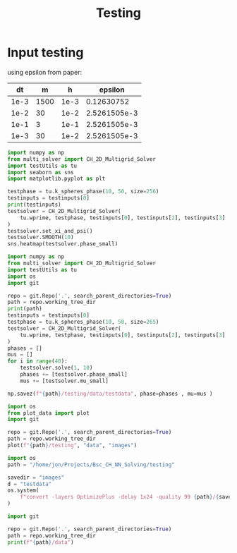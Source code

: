 #+title: Testing

*  Input testing
using epsilon from paper:
\begin{align*}
\varepsilon &=\frac{mh}{2 \sqrt{2} \tan^{-1}{0.9}}
\end{align*}


#+name: inputs
|   dt |     m |    h |      epsilon |
|------+-------+------+--------------|
| 1e-3 | 1500  | 1e-3 |   0.12630752 |
| 1e-2 |    30 | 1e-2 | 2.5261505e-3 |
| 1e-1 |     3 | 1e-1 | 2.5261505e-3 |
| 1e-3 |    30 | 1e-2 | 2.5261505e-3 |
#+TBLFM: @2$4..@>$4=($2 * $3)/( 2  * sqrt(2) * arctan(0.9) )

#+begin_src python :tangle testing/test.py :results file graphics output :file testing/images/smooth.png :var testinputs=inputs :session test
import numpy as np
from multi_solver import CH_2D_Multigrid_Solver
import testUtils as tu
import seaborn as sns
import matplotlib.pyplot as plt

testphase = tu.k_spheres_phase(10, 50, size=256)
testinputs = testinputs[0]
print(testinputs)
testsolver = CH_2D_Multigrid_Solver(
    tu.wprime, testphase, testinputs[0], testinputs[2], testinputs[3]
)
testsolver.set_xi_and_psi()
testsolver.SMOOTH(10)
sns.heatmap(testsolver.phase_small)
#+end_src

#+RESULTS:
[[file:testing/images/smooth.png]]


#+begin_src python :var testinputs=inputs :tangle testing/test.py :results output :async :session python
import numpy as np
from multi_solver import CH_2D_Multigrid_Solver
import testUtils as tu
import os
import git

repo = git.Repo('.', search_parent_directories=True)
path = repo.working_tree_dir
print(path)
testinputs = testinputs[0]
testphase = tu.k_spheres_phase(10, 50, size=265)
testsolver = CH_2D_Multigrid_Solver(
    tu.wprime, testphase, testinputs[0], testinputs[2], testinputs[3]
)
phases = []
mus = []
for i in range(40):
    testsolver.solve(1, 10)
    phases += [testsolver.phase_small]
    mus += [testsolver.mu_small]

np.savez(f"{path}/testing/data/testdata", phase=phases , mu=mus )
#+end_src

#+RESULTS:
: /home/proceduraltree/Projects/Bsc_CH_NN_Solving

#+begin_src python :tangle testing/test.py :results output
import os
from plot_data import plot
import git

repo = git.Repo('.', search_parent_directories=True)
path = repo.working_tree_dir
plot(f"{path}/testing", "data", "images")
#+end_src

#+RESULTS:
#+begin_example
['testdata']
Shape of data: (40, 130, 130)
Cleaning old images
testdata
Saving image 1/40
Saving image 2/40
Saving image 3/40
Saving image 4/40
Saving image 5/40
Saving image 6/40
Saving image 7/40
Saving image 8/40
Saving image 9/40
Saving image 10/40
Saving image 11/40
Saving image 12/40
Saving image 13/40
Saving image 14/40
Saving image 15/40
Saving image 16/40
Saving image 17/40
Saving image 18/40
Saving image 19/40
Saving image 20/40
Saving image 21/40
Saving image 22/40
Saving image 23/40
Saving image 24/40
Saving image 25/40
Saving image 26/40
Saving image 27/40
Saving image 28/40
Saving image 29/40
Saving image 30/40
Saving image 31/40
Saving image 32/40
Saving image 33/40
Saving image 34/40
Saving image 35/40
Saving image 36/40
Saving image 37/40
Saving image 38/40
Saving image 39/40
Saving image 40/40
Generating GIF

#+end_example


[[file:./testing/images/testdata.gif]]

#+begin_src python :results graphics file :file testing/images/testdata.gif
import os
path = "/home/jon/Projects/Bsc_CH_NN_Solving/testing"

savedir = "images"
d = "testdata"
os.system(
    f"convert -layers OptimizePlus -delay 1x24 -quality 99 {path}/{savedir}/{d}/*.png -loop 0 {path}/{savedir}/{d}.gif"
)
#+end_src

#+RESULTS:
: None


#+begin_src python :results output
import git

repo = git.Repo('.', search_parent_directories=True)
path = repo.working_tree_dir
print(f"{path}/data")
#+end_src

#+RESULTS:
: /home/proceduraltree/Projects/Bsc_CH_NN_Solving/data
